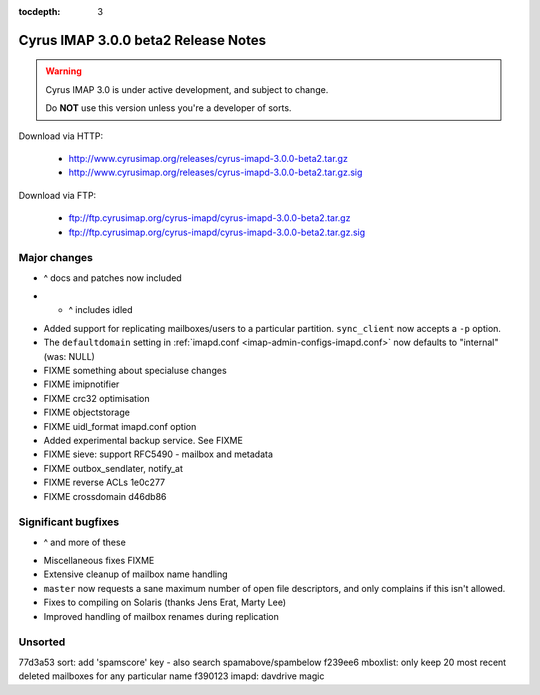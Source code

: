 :tocdepth: 3

==============================
Cyrus IMAP 3.0.0 beta2 Release Notes
==============================

.. WARNING::

    Cyrus IMAP 3.0 is under active development, and subject to change.

    Do **NOT** use this version unless you're a developer of sorts.

Download via HTTP:

    *   http://www.cyrusimap.org/releases/cyrus-imapd-3.0.0-beta2.tar.gz
    *   http://www.cyrusimap.org/releases/cyrus-imapd-3.0.0-beta2.tar.gz.sig

Download via FTP:

    *   ftp://ftp.cyrusimap.org/cyrus-imapd/cyrus-imapd-3.0.0-beta2.tar.gz
    *   ftp://ftp.cyrusimap.org/cyrus-imapd/cyrus-imapd-3.0.0-beta2.tar.gz.sig

.. _relnotes-3.0.0-beta2-changes:

Major changes
=============

.. *   Support added for FastMail-style conversations (threaded messages).
    (See the ``conversations`` options in :ref:`imapd.conf <imap-admin-configs-imapd.conf>`)

.. *   Optional Xapian_ integration for faster and shinier search. Note that this requires custom
    patches to Xapian, in this release. (See the ``search_engine`` option in
    :ref:`imapd.conf <imap-admin-configs-imapd.conf>`)

*   ^ docs and patches now included

.. *   Archive support has arrived! Requires addition of an archive partition. (See ``archive_*``
    options in :ref:`imapd.conf <imap-admin-configs-imapd.conf>`)

.. *   Basic JMAP_ support. (See ``httpmodules`` in :ref:`imapd.conf <imap-admin-configs-imapd.conf>`)

.. *   Optional ClamAV_ integration for AntiVirus support is now working again.
    Requires separate installation of ClamAV_. (See configure.ac ``--with-clamav=DIR``)

.. *   Dropped support for Berkeley DB.

.. *   The handling of configure options has changed, dropping support for
    ``--with-cyrus-prefix`` and ``--with-service-path`` in favour of the more conventional
    ``--prefix``, ``--bindir``, ``--sbindir``, and ``--libexecdir``.

.. *   Binaries executed by the :ref:`cyrus-master(8) <imap-admin-commands-cyrus-master>`
    service process are now installed to ``--libexecdir``.  Other binaries are installed to
    ``--bindir`` and/or ``--sbindir``.

*  * ^ includes idled

..     The ``make installbinsymlinks`` target can be used to set up symlinks to everything in
    ``--bindir``, if you need that in your environment.

*   Added support for replicating mailboxes/users to a particular partition.  ``sync_client``
    now accepts a ``-p`` option.

*   The ``defaultdomain`` setting in :ref:`imapd.conf <imap-admin-configs-imapd.conf>`
    now defaults to "internal" (was: NULL)

*   FIXME something about specialuse changes

*   FIXME imipnotifier

*   FIXME crc32 optimisation

*   FIXME objectstorage

*   FIXME uidl_format imapd.conf option

*   Added experimental backup service.  See FIXME

*   FIXME    sieve: support RFC5490 - mailbox and metadata

*   FIXME outbox_sendlater, notify_at

*   FIXME reverse ACLs 1e0c277

*   FIXME crossdomain d46db86


Significant bugfixes
====================

.. *   Lots of fixes to caldav and carddav.

*   ^ and more of these

..     Includes the addition of a new daemon (calalarmd) which periodically processes a global
    database containing the "next" alarm for each item, and sends the relevant mboxevents.
    (See configure.ac ``--with-calalarmd``)

.. *   Replication reliability fixes.

.. *   Improved ``LIST-EXTENDED``: more imap tests now succeed.

*   Miscellaneous fixes FIXME

*   Extensive cleanup of mailbox name handling

*   ``master`` now requests a sane maximum number of open file descriptors, and only
    complains if this isn't allowed.

*   Fixes to compiling on Solaris (thanks Jens Erat, Marty Lee)

*   Improved handling of mailbox renames during replication

Unsorted
========

77d3a53 sort: add 'spamscore' key - also search spamabove/spambelow
f239ee6 mboxlist: only keep 20 most recent deleted mailboxes for any particular name
f390123 imapd: davdrive magic


.. _Xapian: http://xapian.org
.. _ClamAV: http://www.clamav.net
.. _JMAP: http://jmap.io
